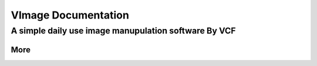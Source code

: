####################
VImage Documentation
####################
A simple daily use image manupulation software By **VCF**
~~~~~~~~~~~~~~~~~~~~~~~~~~~~~~~~~~~~~~~~~~~~~~~

More
*****